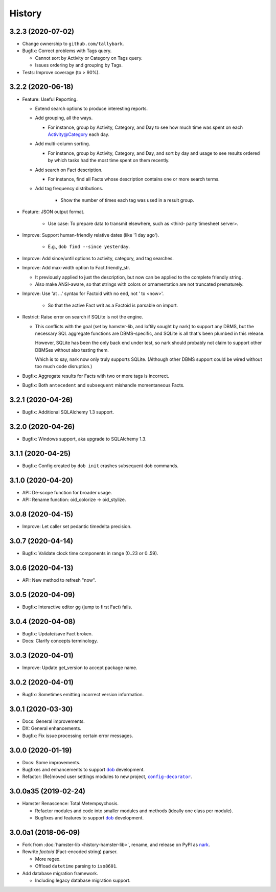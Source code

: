 #######
History
#######

.. |dob| replace:: ``dob``
.. _dob: https://github.com/tallybark/dob

.. |config-decorator| replace:: ``config-decorator``
.. _config-decorator: https://github.com/hotoffthehamster/config-decorator

.. |nark-pypi| replace:: nark
.. _nark-pypi: https://pypi.org/project/nark/

.. :changelog:

3.2.3 (2020-07-02)
==================

- Change ownership to ``github.com/tallybark``.

- Bugfix: Correct problems with Tags query.

  - Cannot sort by Activity or Category on Tags query.

  - Issues ordering by and grouping by Tags.

- Tests: Improve coverage (to > 90%).

3.2.2 (2020-06-18)
==================

- Feature: Useful Reporting.

  - Extend search options to produce interesting reports.

  - Add grouping, all the ways.

    - For instance, group by Activity, Category, and Day to see
      how much time was spent on each Activity@Category each day.

  - Add multi-column sorting.

    - For instance, group by Activity, Category, and Day, and sort
      by day and usage to see results ordered by which tasks had the
      most time spent on them recently.

  - Add search on Fact description.

    - For instance, find all Facts whose description contains one
      or more search terms.

  - Add tag frequency distributions.

     - Show the number of times each tag was used in a result group.

- Feature: JSON output format.

   - Use case: To prepare data to transmit elsewhere, such as <third-
     party timesheet server>.

- Improve: Support human-friendly relative dates (like '1 day ago').

   - E.g., ``dob find --since yesterday``.

- Improve: Add since/until options to activity, category, and tag searches.

- Improve: Add max-width option to Fact.friendly_str.

  - It previously applied to just the description, but now can be applied
    to the complete friendly string.

  - Also make ANSI-aware, so that strings with colors or ornamentation
    are not truncated prematurely.

- Improve: Use 'at ...' syntax for Factoid with no end, not ' to <now>'.

   - So that the active Fact writ as a Factoid is parsable on import.

- Restrict: Raise error on search if SQLite is not the engine.

  - This conflicts with the goal (set by hamster-lib, and loftily sought
    by nark) to support any DBMS, but the necessary SQL aggregate functions
    are DBMS-specific, and SQLite is all that's been plumbed in this release.

    However, SQLite has been the only back end under test, so nark should
    probably not claim to support other DBMSes without also testing them.

    Which is to say, nark now only truly supports SQLite. (Although other
    DBMS support could be wired without too much code disruption.)

- Bugfix: Aggregate results for Facts with two or more tags is incorrect.

- Bugfix: Both ``antecedent`` and ``subsequent`` mishandle momentaneous Facts.

3.2.1 (2020-04-26)
==================

- Bugfix: Additional SQLAlchemy 1.3 support.

3.2.0 (2020-04-26)
==================

- Bugfix: Windows support, aka upgrade to SQLAlchemy 1.3.

3.1.1 (2020-04-25)
==================

- Bugfix: Config created by ``dob init`` crashes subsequent dob commands.

3.1.0 (2020-04-20)
==================

- API: De-scope function for broader usage.

- API: Rename function: oid_colorize → oid_stylize.

3.0.8 (2020-04-15)
==================

- Improve: Let caller set pedantic timedelta precision.

3.0.7 (2020-04-14)
==================

- Bugfix: Validate clock time components in range (0..23 or 0..59).

3.0.6 (2020-04-13)
==================

- API: New method to refresh "now".

3.0.5 (2020-04-09)
==================

- Bugfix: Interactive editor ``gg`` (jump to first Fact) fails.

3.0.4 (2020-04-08)
==================

- Bugfix: Update/save Fact broken.

- Docs: Clarify concepts terminology.

3.0.3 (2020-04-01)
==================

- Improve: Update get_version to accept package name.

3.0.2 (2020-04-01)
==================

- Bugfix: Sometimes emitting incorrect version information.

3.0.1 (2020-03-30)
==================

- Docs: General improvements.

- DX: General enhancements.

- Bugfix: Fix issue processing certain error messages.

3.0.0 (2020-01-19)
==================

- Docs: Some improvements.

- Bugfixes and enhancements to support |dob|_ development.

- Refactor: (Re)moved user settings modules to new project, |config-decorator|_.

3.0.0a35 (2019-02-24)
=====================

- Hamster Renascence: Total Metempsychosis.

  - Refactor modules and code into smaller modules and methods
    (ideally one class per module).

  - Bugfixes and features to support |dob|_ development.

3.0.0a1 (2018-06-09)
====================

- Fork from :doc:`hamster-lib <history-hamster-lib>`,
  rename, and release on PyPI as |nark-pypi|_.

- Rewrite *factoid* (Fact-encoded string) parser.

  - More regex.

  - Offload ``datetime`` parsing to ``iso8601``.

- Add database migration framework.

  - Including legacy database migration support.

